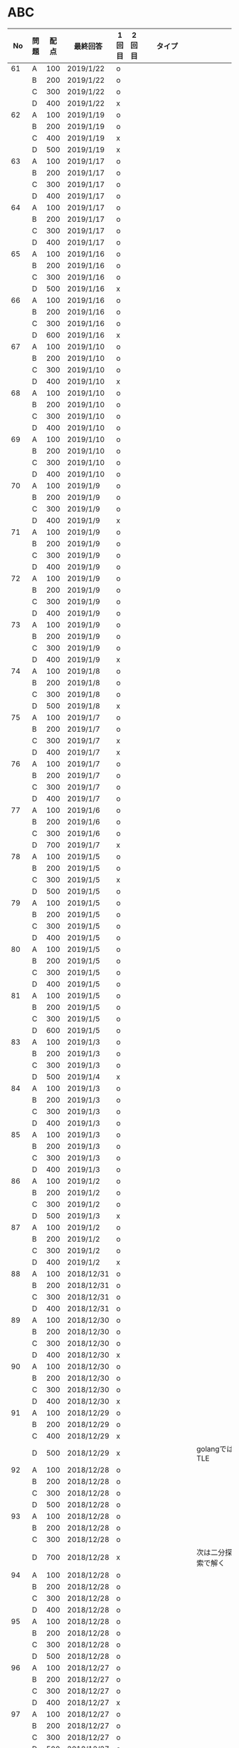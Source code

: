 #+TITLE:
#+AUTHOR: ymiyamoto
#+EMAIL: ymiyamoto324@gmail.com
#+STARTUP: showall
#+LANGUAGE:ja
#+OPTIONS: \n:nil creator:nil indent

* ABC
|  No | 問題 | 配点 | 最終回答   | 1回目 | 2回目 | タイプ             |                                                                            | 備考 |   |
|-----+------+------+------------+-------+-------+--------------------+----------------------------------------------------------------------------+------+---|
|  61 | A    |  100 | 2019/1/22  | o     |       |                    |                                                                            |      |   |
|     | B    |  200 | 2019/1/22  | o     |       |                    |                                                                            |      |   |
|     | C    |  300 | 2019/1/22  | o     |       |                    |                                                                            |      |   |
|     | D    |  400 | 2019/1/22  | x     |       |                    |                                                                            |      |   |
|  62 | A    |  100 | 2019/1/19  | o     |       |                    |                                                                            |      |   |
|     | B    |  200 | 2019/1/19  | o     |       |                    |                                                                            |      |   |
|     | C    |  400 | 2019/1/19  | x     |       |                    |                                                                            |      |   |
|     | D    |  500 | 2019/1/19  | x     |       |                    |                                                                            |      |   |
|  63 | A    |  100 | 2019/1/17  | o     |       |                    |                                                                            |      |   |
|     | B    |  200 | 2019/1/17  | o     |       |                    |                                                                            |      |   |
|     | C    |  300 | 2019/1/17  | o     |       |                    |                                                                            |      |   |
|     | D    |  400 | 2019/1/17  | o     |       |                    |                                                                            |      |   |
|  64 | A    |  100 | 2019/1/17  | o     |       |                    |                                                                            |      |   |
|     | B    |  200 | 2019/1/17  | o     |       |                    |                                                                            |      |   |
|     | C    |  300 | 2019/1/17  | o     |       |                    |                                                                            |      |   |
|     | D    |  400 | 2019/1/17  | o     |       |                    |                                                                            |      |   |
|  65 | A    |  100 | 2019/1/16  | o     |       |                    |                                                                            |      |   |
|     | B    |  200 | 2019/1/16  | o     |       |                    |                                                                            |      |   |
|     | C    |  300 | 2019/1/16  | o     |       |                    |                                                                            |      |   |
|     | D    |  500 | 2019/1/16  | x     |       |                    |                                                                            |      |   |
|  66 | A    |  100 | 2019/1/16  | o     |       |                    |                                                                            |      |   |
|     | B    |  200 | 2019/1/16  | o     |       |                    |                                                                            |      |   |
|     | C    |  300 | 2019/1/16  | o     |       |                    |                                                                            |      |   |
|     | D    |  600 | 2019/1/16  | x     |       |                    |                                                                            |      |   |
|  67 | A    |  100 | 2019/1/10  | o     |       |                    |                                                                            |      |   |
|     | B    |  200 | 2019/1/10  | o     |       |                    |                                                                            |      |   |
|     | C    |  300 | 2019/1/10  | o     |       |                    |                                                                            |      |   |
|     | D    |  400 | 2019/1/10  | x     |       |                    |                                                                            |      |   |
|  68 | A    |  100 | 2019/1/10  | o     |       |                    |                                                                            |      |   |
|     | B    |  200 | 2019/1/10  | o     |       |                    |                                                                            |      |   |
|     | C    |  300 | 2019/1/10  | o     |       |                    |                                                                            |      |   |
|     | D    |  400 | 2019/1/10  | o     |       |                    |                                                                            |      |   |
|  69 | A    |  100 | 2019/1/10  | o     |       |                    |                                                                            |      |   |
|     | B    |  200 | 2019/1/10  | o     |       |                    |                                                                            |      |   |
|     | C    |  300 | 2019/1/10  | o     |       |                    |                                                                            |      |   |
|     | D    |  400 | 2019/1/10  | o     |       |                    |                                                                            |      |   |
|  70 | A    |  100 | 2019/1/9   | o     |       |                    |                                                                            |      |   |
|     | B    |  200 | 2019/1/9   | o     |       |                    |                                                                            |      |   |
|     | C    |  300 | 2019/1/9   | o     |       |                    |                                                                            |      |   |
|     | D    |  400 | 2019/1/9   | x     |       |                    |                                                                            |      |   |
|  71 | A    |  100 | 2019/1/9   | o     |       |                    |                                                                            |      |   |
|     | B    |  200 | 2019/1/9   | o     |       |                    |                                                                            |      |   |
|     | C    |  300 | 2019/1/9   | o     |       |                    |                                                                            |      |   |
|     | D    |  400 | 2019/1/9   | o     |       |                    |                                                                            |      |   |
|  72 | A    |  100 | 2019/1/9   | o     |       |                    |                                                                            |      |   |
|     | B    |  200 | 2019/1/9   | o     |       |                    |                                                                            |      |   |
|     | C    |  300 | 2019/1/9   | o     |       |                    |                                                                            |      |   |
|     | D    |  400 | 2019/1/9   | o     |       |                    |                                                                            |      |   |
|  73 | A    |  100 | 2019/1/9   | o     |       |                    |                                                                            |      |   |
|     | B    |  200 | 2019/1/9   | o     |       |                    |                                                                            |      |   |
|     | C    |  300 | 2019/1/9   | o     |       |                    |                                                                            |      |   |
|     | D    |  400 | 2019/1/9   | x     |       |                    |                                                                            |      |   |
|  74 | A    |  100 | 2019/1/8   | o     |       |                    |                                                                            |      |   |
|     | B    |  200 | 2019/1/8   | o     |       |                    |                                                                            |      |   |
|     | C    |  300 | 2019/1/8   | o     |       |                    |                                                                            |      |   |
|     | D    |  500 | 2019/1/8   | x     |       |                    |                                                                            |      |   |
|  75 | A    |  100 | 2019/1/7   | o     |       |                    |                                                                            |      |   |
|     | B    |  200 | 2019/1/7   | o     |       |                    |                                                                            |      |   |
|     | C    |  300 | 2019/1/7   | x     |       |                    |                                                                            |      |   |
|     | D    |  400 | 2019/1/7   | x     |       |                    |                                                                            |      |   |
|  76 | A    |  100 | 2019/1/7   | o     |       |                    |                                                                            |      |   |
|     | B    |  200 | 2019/1/7   | o     |       |                    |                                                                            |      |   |
|     | C    |  300 | 2019/1/7   | o     |       |                    |                                                                            |      |   |
|     | D    |  400 | 2019/1/7   | o     |       |                    |                                                                            |      |   |
|  77 | A    |  100 | 2019/1/6   | o     |       |                    |                                                                            |      |   |
|     | B    |  200 | 2019/1/6   | o     |       |                    |                                                                            |      |   |
|     | C    |  300 | 2019/1/6   | o     |       |                    |                                                                            |      |   |
|     | D    |  700 | 2019/1/7   | x     |       |                    |                                                                            |      |   |
|  78 | A    |  100 | 2019/1/5   | o     |       |                    |                                                                            |      |   |
|     | B    |  200 | 2019/1/5   | o     |       |                    |                                                                            |      |   |
|     | C    |  300 | 2019/1/5   | x     |       |                    |                                                                            |      |   |
|     | D    |  500 | 2019/1/5   | o     |       |                    |                                                                            |      |   |
|  79 | A    |  100 | 2019/1/5   | o     |       |                    |                                                                            |      |   |
|     | B    |  200 | 2019/1/5   | o     |       |                    |                                                                            |      |   |
|     | C    |  300 | 2019/1/5   | o     |       |                    |                                                                            |      |   |
|     | D    |  400 | 2019/1/5   | o     |       |                    |                                                                            |      |   |
|  80 | A    |  100 | 2019/1/5   | o     |       |                    |                                                                            |      |   |
|     | B    |  200 | 2019/1/5   | o     |       |                    |                                                                            |      |   |
|     | C    |  300 | 2019/1/5   | o     |       |                    |                                                                            |      |   |
|     | D    |  400 | 2019/1/5   | o     |       |                    |                                                                            |      |   |
|  81 | A    |  100 | 2019/1/5   | o     |       |                    |                                                                            |      |   |
|     | B    |  200 | 2019/1/5   | o     |       |                    |                                                                            |      |   |
|     | C    |  300 | 2019/1/5   | o     |       |                    |                                                                            |      |   |
|     | D    |  600 | 2019/1/5   | o     |       |                    |                                                                            |      |   |
|  83 | A    |  100 | 2019/1/3   | o     |       |                    |                                                                            |      |   |
|     | B    |  200 | 2019/1/3   | o     |       |                    |                                                                            |      |   |
|     | C    |  300 | 2019/1/3   | o     |       |                    |                                                                            |      |   |
|     | D    |  500 | 2019/1/4   | x     |       |                    |                                                                            |      |   |
|  84 | A    |  100 | 2019/1/3   | o     |       |                    |                                                                            |      |   |
|     | B    |  200 | 2019/1/3   | o     |       |                    |                                                                            |      |   |
|     | C    |  300 | 2019/1/3   | o     |       |                    |                                                                            |      |   |
|     | D    |  400 | 2019/1/3   | o     |       |                    |                                                                            |      |   |
|  85 | A    |  100 | 2019/1/3   | o     |       |                    |                                                                            |      |   |
|     | B    |  200 | 2019/1/3   | o     |       |                    |                                                                            |      |   |
|     | C    |  300 | 2019/1/3   | o     |       |                    |                                                                            |      |   |
|     | D    |  400 | 2019/1/3   | o     |       |                    |                                                                            |      |   |
|  86 | A    |  100 | 2019/1/2   | o     |       |                    |                                                                            |      |   |
|     | B    |  200 | 2019/1/2   | o     |       |                    |                                                                            |      |   |
|     | C    |  300 | 2019/1/2   | o     |       |                    |                                                                            |      |   |
|     | D    |  500 | 2019/1/3   | x     |       |                    |                                                                            |      |   |
|  87 | A    |  100 | 2019/1/2   | o     |       |                    |                                                                            |      |   |
|     | B    |  200 | 2019/1/2   | o     |       |                    |                                                                            |      |   |
|     | C    |  300 | 2019/1/2   | o     |       |                    |                                                                            |      |   |
|     | D    |  400 | 2019/1/2   | x     |       |                    |                                                                            |      |   |
|  88 | A    |  100 | 2018/12/31 | o     |       |                    |                                                                            |      |   |
|     | B    |  200 | 2018/12/31 | o     |       |                    |                                                                            |      |   |
|     | C    |  300 | 2018/12/31 | o     |       |                    |                                                                            |      |   |
|     | D    |  400 | 2018/12/31 | o     |       |                    |                                                                            |      |   |
|  89 | A    |  100 | 2018/12/30 | o     |       |                    |                                                                            |      |   |
|     | B    |  200 | 2018/12/30 | o     |       |                    |                                                                            |      |   |
|     | C    |  300 | 2018/12/30 | o     |       |                    |                                                                            |      |   |
|     | D    |  400 | 2018/12/30 | x     |       |                    |                                                                            |      |   |
|  90 | A    |  100 | 2018/12/30 | o     |       |                    |                                                                            |      |   |
|     | B    |  200 | 2018/12/30 | o     |       |                    |                                                                            |      |   |
|     | C    |  300 | 2018/12/30 | o     |       |                    |                                                                            |      |   |
|     | D    |  400 | 2018/12/30 | x     |       |                    |                                                                            |      |   |
|  91 | A    |  100 | 2018/12/29 | o     |       |                    |                                                                            |      |   |
|     | B    |  200 | 2018/12/29 | o     |       |                    |                                                                            |      |   |
|     | C    |  400 | 2018/12/29 | x     |       |                    |                                                                            |      |   |
|     | D    |  500 | 2018/12/29 | x     |       |                    | golangではTLE                                                              |      |   |
|  92 | A    |  100 | 2018/12/28 | o     |       |                    |                                                                            |      |   |
|     | B    |  200 | 2018/12/28 | o     |       |                    |                                                                            |      |   |
|     | C    |  300 | 2018/12/28 | o     |       |                    |                                                                            |      |   |
|     | D    |  500 | 2018/12/28 | o     |       |                    |                                                                            |      |   |
|  93 | A    |  100 | 2018/12/28 | o     |       |                    |                                                                            |      |   |
|     | B    |  200 | 2018/12/28 | o     |       |                    |                                                                            |      |   |
|     | C    |  300 | 2018/12/28 | o     |       |                    |                                                                            |      |   |
|     | D    |  700 | 2018/12/28 | x     |       |                    | 次は二分探索で解く                                                         |      |   |
|  94 | A    |  100 | 2018/12/28 | o     |       |                    |                                                                            |      |   |
|     | B    |  200 | 2018/12/28 | o     |       |                    |                                                                            |      |   |
|     | C    |  300 | 2018/12/28 | o     |       |                    |                                                                            |      |   |
|     | D    |  400 | 2018/12/28 | o     |       |                    |                                                                            |      |   |
|  95 | A    |  100 | 2018/12/28 | o     |       |                    |                                                                            |      |   |
|     | B    |  200 | 2018/12/28 | o     |       |                    |                                                                            |      |   |
|     | C    |  300 | 2018/12/28 | o     |       |                    |                                                                            |      |   |
|     | D    |  500 | 2018/12/28 | o     |       |                    |                                                                            |      |   |
|  96 | A    |  100 | 2018/12/27 | o     |       |                    |                                                                            |      |   |
|     | B    |  200 | 2018/12/27 | o     |       |                    |                                                                            |      |   |
|     | C    |  300 | 2018/12/27 | o     |       |                    |                                                                            |      |   |
|     | D    |  400 | 2018/12/27 | x     |       |                    |                                                                            |      |   |
|  97 | A    |  100 | 2018/12/27 | o     |       |                    |                                                                            |      |   |
|     | B    |  200 | 2018/12/27 | o     |       |                    |                                                                            |      |   |
|     | C    |  300 | 2018/12/27 | o     |       |                    |                                                                            |      |   |
|     | D    |  500 | 2018/12/27 | o     |       |                    |                                                                            |      |   |
|  98 | A    |  100 | 2018/12/25 | o     |       |                    |                                                                            |      |   |
|     | B    |  200 | 2018/12/25 | o     |       |                    |                                                                            |      |   |
|     | C    |  300 | 2018/12/25 | o     |       |                    |                                                                            |      |   |
|     | D    |  500 | 2018/12/25 | o     |       |                    |                                                                            |      |   |
|  99 | A    |  100 | 2018/12/24 | o     |       |                    |                                                                            |      |   |
|     | B    |  200 | 2018/12/25 | o     |       |                    |                                                                            |      |   |
|     | C    |  300 | 2018/12/25 | o     |       |                    |                                                                            |      |   |
|     | D    |  400 | 2018/12/25 | o     |       |                    |                                                                            |      |   |
| 100 | A    |  100 | 2018/12/24 | o     |       |                    |                                                                            |      |   |
|     | B    |  200 | 2018/12/24 | o     |       |                    |                                                                            |      |   |
|     | C    |  300 | 2018/12/24 | o     | o     |                    |                                                                            |      |   |
|     | D    |  400 | 2018/12/24 | x     | x     |                    |                                                                            |      |   |
| 101 | A    |  100 | 2018/12/16 | o     |       |                    |                                                                            |      |   |
|     | B    |  200 | 2018/12/16 | o     |       |                    |                                                                            |      |   |
|     | C    |  300 | 2018/12/16 | o     |       |                    |                                                                            |      |   |
|     | D    |  500 | 2018/12/17 | x     |       |                    |                                                                            |      |   |
| 102 | A    |  100 | 2018/12/10 | o     |       |                    |                                                                            |      |   |
|     | B    |  200 | 2018/12/10 | o     |       |                    |                                                                            |      |   |
|     | C    |  300 | 2018/12/10 | o     |       |                    | なぜ？                                                                     |      |   |
|     | D    |  600 | 2018/12/16 | x     |       |                    |                                                                            |      |   |
| 103 | A    |  100 | 2018/12/9  | o     |       |                    |                                                                            |      |   |
|     | B    |  200 | 2018/12/9  | o     |       |                    |                                                                            |      |   |
|     | C    |  300 | 2018/12/24 | o     | o     |                    | 計算しなくても良かった                                                     |      |   |
|     | D    |  400 | 2018/12/24 | x     | o     | 貪欲               |                                                                            |      |   |
| 104 | A    |  100 | 2018/12/8  | o     |       |                    |                                                                            |      |   |
|     | B    |  200 | 2018/12/8  | o     |       |                    |                                                                            |      |   |
|     | C    |  300 | 2018/12/24 | x     | o     | 条件を狭めて全探索 | n問解いたときのパターンを考えてみる                                        |      |   |
|     | D    |  400 | 2018/12/24 | x     | x     | DP                 | 前から順に見ていって，A,B,C,?が来たときのパターンを計算する                |      |   |
| 105 | A    |  100 | 2018/12/8  | o     |       |                    |                                                                            |      |   |
|     | B    |  200 | 2018/12/8  | o     |       |                    |                                                                            |      |   |
|     | C    |  300 | 2018/12/23 | x     | o     |                    | 普通に2進数を算出すると同じように考えればよい                              |      |   |
|     | D    |  400 | 2018/12/23 | x     | o     | 累積和             | 累積和をMで割ったの差が0のものはMで割れる                                  |      |   |
| 106 | A    |  100 | 2018/12/6  | o     |       |                    |                                                                            |      |   |
|     | B    |  200 | 2018/12/6  | o     |       |                    |                                                                            |      |   |
|     | C    |  300 | 2018/12/22 | o     | x     |                    |                                                                            |      |   |
|     | D    |  400 | 2018/12/23 | x     | o     | 累積和             | 二次元座標としてみなし，累積和                                             |      |   |
| 107 | A    |  100 | 2018/12/5  | o     |       |                    |                                                                            |      |   |
|     | B    |  200 | 2018/12/5  | o     |       |                    |                                                                            |      |   |
|     | C    |  300 | 2018/12/23 | o     | o     |                    |                                                                            |      |   |
|     | D    |  700 |            | x     |       |                    | x以上の要素が[m/2]個以上含まれる配列の中央値はxになる                      |      |   |
| 108 | A    |  100 | 2018/12/5  | o     |       |                    |                                                                            |      |   |
|     | B    |  200 | 2018/12/5  | o     |       |                    |                                                                            |      |   |
|     | C    |  300 | 2018/12/22 | x     | o     |                    | Kの倍数<=>Kで割ると余りが0                                                 |      |   |
|     | D    |  700 | 2018/12/22 | x     | x     |                    | 2のn乗の和で大きな数が表現できる.2のn乗を使いL-1に近づくように近似していく |      |   |
| 109 | A    |  100 | 2018/12/5  | o     |       |                    |                                                                            |      |   |
|     | B    |  200 | 2018/12/5  | o     |       |                    |                                                                            |      |   |
|     | C    |  300 | 2018/12/21 | o     | o     |                    |                                                                            |      |   |
|     | D    |  400 | 2018/12/21 | o     | o     |                    |                                                                            |      |   |
| 110 | A    |  100 | 2018/12/2  | o     |       |                    |                                                                            |      |   |
|     | B    |  200 | 2018/12/2  | o     |       |                    |                                                                            |      |   |
|     | C    |  300 | 2018/12/21 | o     | o     |                    |                                                                            |      |   |
|     | D    |  400 | 2018/12/21 | x     | x     | combination        | 素因数分解して割り振る                                                     |      |   |
| 111 | A    |  100 | 2018/12/1  | o     |       |                    |                                                                            |      |   |
|     | B    |  200 | 2018/12/1  | o     |       |                    |                                                                            |      |   |
|     | C    |  300 | 2018/12/19 | o     | o     |                    |                                                                            |      |   |
|     | D    |  600 | 2018/12/21 | x     | x     |                    | マンハッタン距離はx+y, x-yを考えてみれば良い(45度回転させるのと同じこと).  |      |   |
| 112 | A    |  100 | 2018/12/1  | o     |       |                    |                                                                            |      |   |
|     | B    |  200 | 2018/12/1  | o     |       |                    |                                                                            |      |   |
|     | C    |  300 | 2018/12/19 | o     | o     |                    |                                                                            |      |   |
|     | D    |  400 | 2018/12/19 | o     | o     |                    | 回答できたが考え方が違っていた                                             |      |   |
| 113 | A    |  100 | 2018/12/1  | o     |       |                    |                                                                            |      |   |
|     | B    |  200 | 2018/12/1  | o     |       |                    |                                                                            |      |   |
|     | C    |  300 | 2018/12/17 | x     | x     | sort, binarySearch | 県毎にソートしてbinarySerchする                                            |      |   |
|     | D    |  400 | 2018/12/19 | ×     | o     | dp                 | dpして全探索する                                                           |      |   |
| 114 | A    |  100 | 2018/12/4  | o     |       |                    |                                                                            |      |   |
|     | B    |  200 | 2018/12/4  | o     |       |                    |                                                                            |      |   |
|     | C    |  300 | 2018/12/17 | x     | o     | 全探索 or 桁dp     | 桁DPでも解ける                                                             |      |   |
|     | D    |  400 | 2018/12/17 | x     | x     |                    | 75の約数とするパターンで分けることができる                                 |      |   |
| 115 | A    |  100 | 2018/12/8  | o     |       |                    |                                                                            |      |   |
|     | B    |  200 | 2018/12/8  | o     |       |                    |                                                                            |      |   |
|     | C    |  300 | 2018/12/17 | o     | o     |                    |                                                                            |      |   |
|     | D    |  400 | 2018/12/17 | o     | o     |                    |                                                                            |      |   |
| 116 | A    |  100 | 2019/1/22  | o     |       |                    |                                                                            |      |   |
|     | B    |  200 | 2019/1/22  | o     |       |                    |                                                                            |      |   |
|     | C    |  300 | 2019/1/22  | o     |       |                    |                                                                            |      |   |
|     | D    |  400 | 2019/1/22  | x     |       |                    |                                                                            |      |   |

* その他
** dp

| 問題 | 配点 | 最終回答  | 1回目 |
|------+------+-----------+-------|
| A    |  100 | 2019/1/10 | o     |
| B    |  100 | 2019/1/10 | o     |
| C    |  100 | 2019/1/10 | o     |
| D    |  100 | 2019/1/10 | o     |
| E    |  100 | 2019/1/10 | o     |
| F    |  100 |           |       |
| G    |  100 |           |       |
| H    |  100 |           |       |
| I    |  100 |           |       |
| J    |  100 |           |       |
| K    |  100 |           |       |
| L    |  100 |           |       |
| M    |  100 |           |       |
| N    |  100 |           |       |
| O    |  100 |           |       |
| P    |  100 |           |       |
| Q    |  100 |           |       |
| R    |  100 |           |       |
| S    |  100 |           |       |
| T    |  100 |           |       |
| U    |  100 |           |       |
| V    |  100 |           |       |
| W    |  100 |           |       |
| X    |  100 |           |       |
| Y    |  100 |           |       |
| Z    |  100 |           |       |

* 確認事項

** forループの停止条件
** 出力形式
** ジャッジ時はdebugプリントさせない
** 特異点を考えたか(例えば0や1が入力の場合)
** sort忘れ
** 問題文を正確に読む
** 制約条件をよく検討する．全探索で問題ない場合がある
